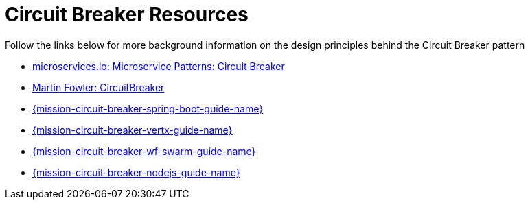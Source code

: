 [id='circuit-breaker-resources_{context}']
= Circuit Breaker Resources

Follow the links below for more background information on the design principles behind the Circuit Breaker pattern

* link:http://microservices.io/patterns/reliability/circuit-breaker.html[microservices.io: Microservice Patterns: Circuit Breaker]

* link:https://martinfowler.com/bliki/CircuitBreaker.html[Martin Fowler: CircuitBreaker]

ifndef::spring-boot[]
* link:{link-mission-circuit-breaker-spring-boot}[{mission-circuit-breaker-spring-boot-guide-name}]
endif::spring-boot[]

ifndef::vert-x[]
* link:{link-mission-circuit-breaker-vertx}[{mission-circuit-breaker-vertx-guide-name}]
endif::vert-x[]

ifndef::wf-swarm[]
* link:{link-mission-circuit-breaker-wf-swarm}[{mission-circuit-breaker-wf-swarm-guide-name}]
endif::wf-swarm[]

ifndef::node-js[]
* link:{link-mission-circuit-breaker-nodejs}[{mission-circuit-breaker-nodejs-guide-name}]
endif::node-js[]